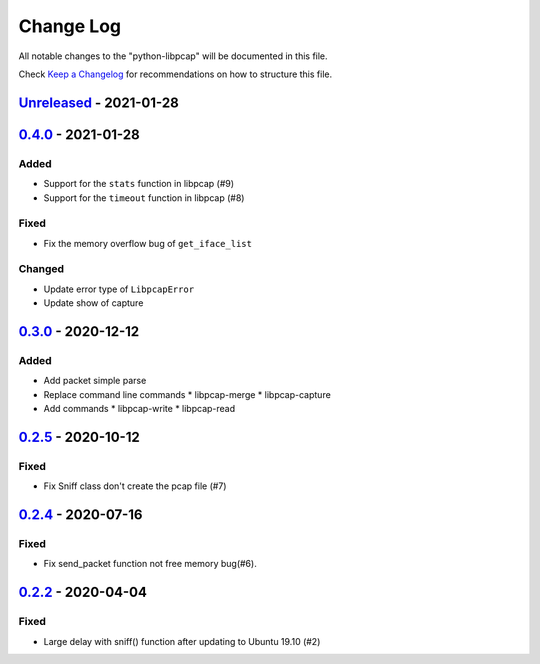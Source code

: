 ==========
Change Log
==========

All notable changes to the "python-libpcap" will be documented in this file.

Check `Keep a Changelog`_ for recommendations on how to structure this file.

Unreleased_ - 2021-01-28
------------------------


0.4.0_ - 2021-01-28
-------------------

Added
*****

* Support for the ``stats`` function in libpcap (#9)
* Support for the ``timeout`` function in libpcap (#8)

Fixed
*****

* Fix the memory overflow bug of ``get_iface_list``

Changed
*******

* Update error type of ``LibpcapError``
* Update show of capture 

0.3.0_ - 2020-12-12
-------------------

Added
*****

* Add packet simple parse
* Replace command line commands
  * libpcap-merge
  * libpcap-capture
* Add commands
  * libpcap-write
  * libpcap-read

0.2.5_ - 2020-10-12
-------------------

Fixed
*****

* Fix Sniff class don't create the pcap file (#7)

0.2.4_ - 2020-07-16
-------------------

Fixed
*****

* Fix send_packet function not free memory bug(#6).

0.2.2_ - 2020-04-04
-------------------

Fixed
*****

* Large delay with sniff() function after updating to Ubuntu 19.10 (#2)

.. _Unreleased: https://github.com/caizhengxin/python-libpcap/compare/v0.4.0...HEAD
.. _0.4.0: https://github.com/caizhengxin/python-libpcap/compare/v0.3.0...v0.4.0
.. _0.3.0: https://github.com/caizhengxin/python-libpcap/compare/v0.2.5...v0.3.0
.. _0.2.5: https://github.com/caizhengxin/python-libpcap/compare/v0.2.4...v0.2.5
.. _0.2.4: https://github.com/caizhengxin/python-libpcap/compare/v0.2.3...v0.2.4
.. _0.2.3: https://github.com/caizhengxin/python-libpcap/compare/v0.2.2...v0.2.3
.. _0.2.2: https://github.com/caizhengxin/python-libpcap/compare/v0.2.1...v0.2.2
.. _0.2.1: https://github.com/caizhengxin/python-libpcap/compare/v0.2.0...v0.2.1
.. _0.2.0: https://github.com/caizhengxin/python-libpcap/compare/v0.1.4...v0.2.0
.. _0.1.4: https://github.com/caizhengxin/python-libpcap/compare/v0.1.3...v0.1.4
.. _0.1.3: https://github.com/caizhengxin/python-libpcap/compare/v0.1.2...v0.1.3
.. _0.1.2: https://github.com/caizhengxin/python-libpcap/releases/tag/v0.1.2

.. _`Keep a Changelog`: http://keepachangelog.com/
.. _CHANGELOG.rst: ./CHANGELOG.rst
